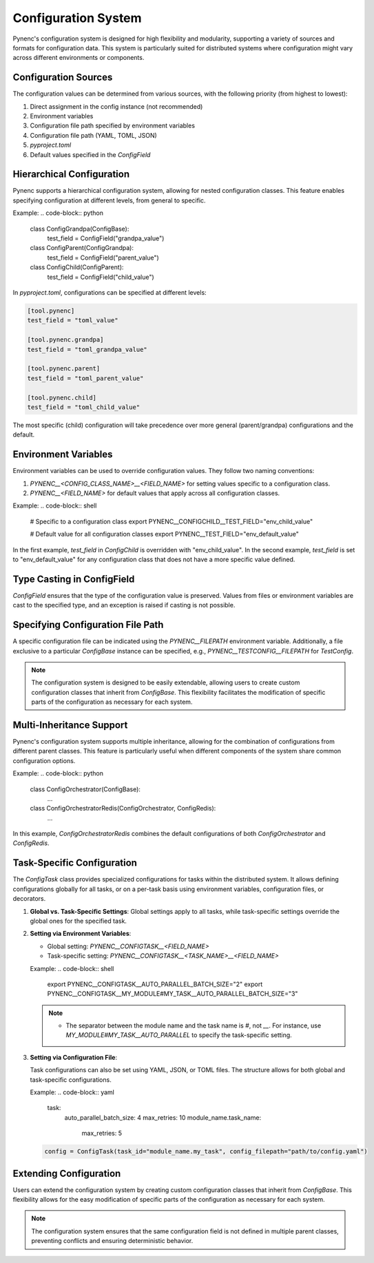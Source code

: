 Configuration System
====================

Pynenc's configuration system is designed for high flexibility and modularity, supporting a variety of sources and formats for configuration data. This system is particularly suited for distributed systems where configuration might vary across different environments or components.

Configuration Sources
---------------------

The configuration values can be determined from various sources, with the following priority (from highest to lowest):

1. Direct assignment in the config instance (not recommended)
2. Environment variables
3. Configuration file path specified by environment variables
4. Configuration file path (YAML, TOML, JSON)
5. `pyproject.toml`
6. Default values specified in the `ConfigField`

Hierarchical Configuration
--------------------------

Pynenc supports a hierarchical configuration system, allowing for nested configuration classes. This feature enables specifying configuration at different levels, from general to specific.

Example:
.. code-block:: python

   class ConfigGrandpa(ConfigBase):
       test_field = ConfigField("grandpa_value")

   class ConfigParent(ConfigGrandpa):
       test_field = ConfigField("parent_value")

   class ConfigChild(ConfigParent):
       test_field = ConfigField("child_value")

In `pyproject.toml`, configurations can be specified at different levels:

.. code-block:: toml

   [tool.pynenc]
   test_field = "toml_value"

   [tool.pynenc.grandpa]
   test_field = "toml_grandpa_value"

   [tool.pynenc.parent]
   test_field = "toml_parent_value"

   [tool.pynenc.child]
   test_field = "toml_child_value"

The most specific (child) configuration will take precedence over more general (parent/grandpa) configurations and the default.

Environment Variables
---------------------

Environment variables can be used to override configuration values. They follow two naming conventions:

1. `PYNENC__<CONFIG_CLASS_NAME>__<FIELD_NAME>` for setting values specific to a configuration class.
2. `PYNENC__<FIELD_NAME>` for default values that apply across all configuration classes.

Example:
.. code-block:: shell

   # Specific to a configuration class
   export PYNENC__CONFIGCHILD__TEST_FIELD="env_child_value"

   # Default value for all configuration classes
   export PYNENC__TEST_FIELD="env_default_value"

In the first example, `test_field` in `ConfigChild` is overridden with "env_child_value". In the second example, `test_field` is set to "env_default_value" for any configuration class that does not have a more specific value defined.

Type Casting in ConfigField
---------------------------

`ConfigField` ensures that the type of the configuration value is preserved. Values from files or environment variables are cast to the specified type, and an exception is raised if casting is not possible.

Specifying Configuration File Path
----------------------------------

A specific configuration file can be indicated using the `PYNENC__FILEPATH` environment variable. Additionally, a file exclusive to a particular `ConfigBase` instance can be specified, e.g., `PYNENC__TESTCONFIG__FILEPATH` for `TestConfig`.

.. note::
   The configuration system is designed to be easily extendable, allowing users to create custom configuration classes that inherit from `ConfigBase`. This flexibility facilitates the modification of specific parts of the configuration as necessary for each system.

Multi-Inheritance Support
-------------------------

Pynenc's configuration system supports multiple inheritance, allowing for the combination of configurations from different parent classes. This feature is particularly useful when different components of the system share common configuration options.

Example:
.. code-block:: python

   class ConfigOrchestrator(ConfigBase):
       ...

   class ConfigOrchestratorRedis(ConfigOrchestrator, ConfigRedis):
       ...

In this example, `ConfigOrchestratorRedis` combines the default configurations of both `ConfigOrchestrator` and `ConfigRedis`.


Task-Specific Configuration
---------------------------

The `ConfigTask` class provides specialized configurations for tasks within the distributed system. It allows defining configurations globally for all tasks, or on a per-task basis using environment variables, configuration files, or decorators.

1. **Global vs. Task-Specific Settings**: Global settings apply to all tasks, while task-specific settings override the global ones for the specified task.

2. **Setting via Environment Variables**:

   - Global setting: `PYNENC__CONFIGTASK__<FIELD_NAME>`
   - Task-specific setting: `PYNENC__CONFIGTASK__<TASK_NAME>__<FIELD_NAME>`

   Example:
   .. code-block:: shell

      export PYNENC__CONFIGTASK__AUTO_PARALLEL_BATCH_SIZE="2"
      export PYNENC__CONFIGTASK__MY_MODULE#MY_TASK__AUTO_PARALLEL_BATCH_SIZE="3"

   .. note::

      - The separator between the module name and the task name is `#`, not `__`. For instance, use `MY_MODULE#MY_TASK__AUTO_PARALLEL` to specify the task-specific setting.


3. **Setting via Configuration File**:

   Task configurations can also be set using YAML, JSON, or TOML files. The structure allows for both global and task-specific configurations.

   Example:
   .. code-block:: yaml

      task:
          auto_parallel_batch_size: 4
          max_retries: 10
          module_name.task_name:
              max_retries: 5

   .. code-block:: python

      config = ConfigTask(task_id="module_name.my_task", config_filepath="path/to/config.yaml")



Extending Configuration
-----------------------

Users can extend the configuration system by creating custom configuration classes that inherit from `ConfigBase`. This flexibility allows for the easy modification of specific parts of the configuration as necessary for each system.

.. note::
   The configuration system ensures that the same configuration field is not defined in multiple parent classes, preventing conflicts and ensuring deterministic behavior.
